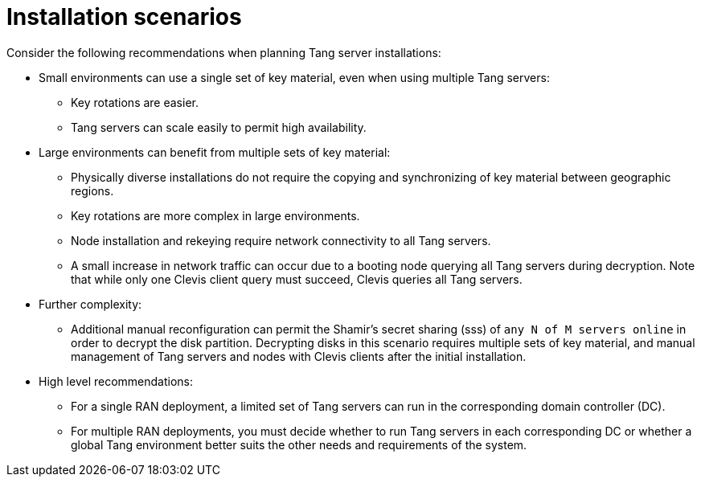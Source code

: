 // Module included in the following assemblies:
//
// security/nbde-implementation-guide.adoc

:_mod-docs-content-type: REFERENCE
[id="nbde-installation-scenarios_{context}"]
= Installation scenarios

Consider the following recommendations when planning Tang server installations:

* Small environments can use a single set of key material, even when using multiple Tang servers:
** Key rotations are easier.
** Tang servers can scale easily to permit high availability.

* Large environments can benefit from multiple sets of key material:
** Physically diverse installations do not require the copying and synchronizing of key material between geographic regions.
** Key rotations are more complex in large environments.
** Node installation and rekeying require network connectivity to all Tang servers.
** A small increase in network traffic can occur due to a booting node querying all Tang servers during decryption. Note that while only one Clevis client query must succeed, Clevis queries all Tang servers.

* Further complexity:
** Additional manual reconfiguration can permit the Shamir’s secret sharing (sss) of `any N of M servers online` in order to decrypt the disk partition.  Decrypting disks in this scenario requires multiple sets of key material, and manual management of Tang servers and nodes with Clevis clients after the initial installation.

* High level recommendations:
** For a single RAN deployment, a limited set of Tang servers can run in the corresponding domain controller (DC).
** For multiple RAN deployments, you must decide whether to run Tang servers in each corresponding DC or whether a global Tang environment better suits the other needs and requirements of the system.
